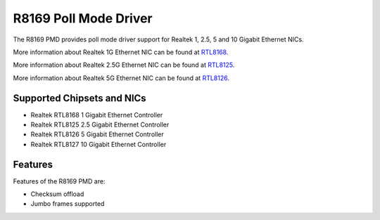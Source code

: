 .. SPDX-License-Identifier: BSD-3-Clause
   Copyright(c) 2024 Realtek Corporation. All rights reserved

R8169 Poll Mode Driver
======================

The R8169 PMD provides poll mode driver support for Realtek 1, 2.5, 5 and 10
Gigabit Ethernet NICs.

More information about Realtek 1G Ethernet NIC can be found at `RTL8168
<https://www.realtek.com/Product/Index?id=4080>`_.

More information about Realtek 2.5G Ethernet NIC can be found at `RTL8125
<https://www.realtek.com/Product/Index?id=3962&cate_id=786&menu_id=1010>`_.

More information about Realtek 5G Ethernet NIC can be found at `RTL8126
<https://www.realtek.com/Product/ProductHitsDetail?id=4425&menu_id=643>`_.

Supported Chipsets and NICs
---------------------------

- Realtek RTL8168 1 Gigabit Ethernet Controller
- Realtek RTL8125 2.5 Gigabit Ethernet Controller
- Realtek RTL8126 5 Gigabit Ethernet Controller
- Realtek RTL8127 10 Gigabit Ethernet Controller

Features
--------

Features of the R8169 PMD are:

* Checksum offload
* Jumbo frames supported

